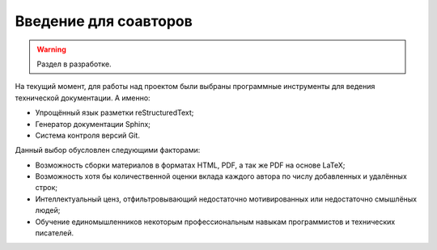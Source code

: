 ======================
Введение для соавторов
======================

.. warning::

    Раздел в разработке.

На текущий момент, для работы над проектом были выбраны программные инструменты для ведения
технической документации. А именно:

* Упрощённый язык разметки reStructuredText;
* Генератор документации Sphinx;
* Система контроля версий Git.

Данный выбор обусловлен следующими факторами:

* Возможность сборки материалов в форматах HTML, PDF, а так же PDF на основе LaTeX;
* Возможность хотя бы количественной оценки вклада каждого автора по числу добавленных и удалённых строк;
* Интеллектуальный ценз, отфильтровывающий недостаточно мотивированных или недостаточно смышлёных людей;
* Обучение единомышленников некоторым профессиональным навыкам программистов и технических писателей.

